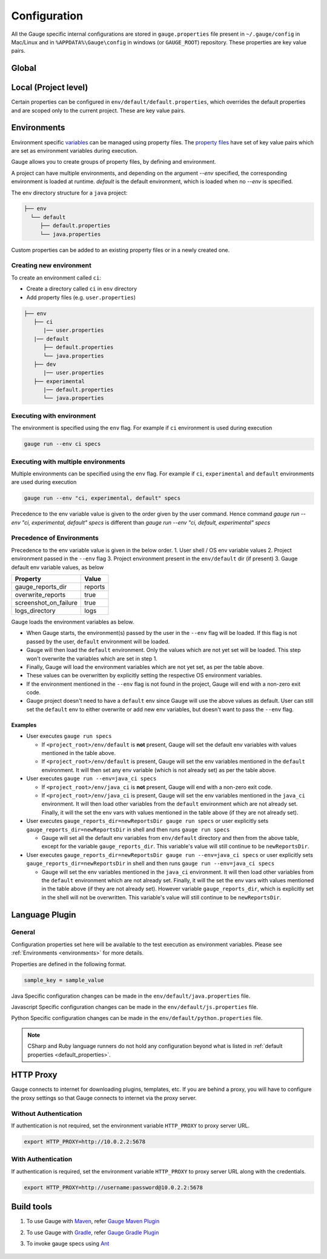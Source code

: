 Configuration
=============

All the Gauge specific internal configurations are stored in
``gauge.properties`` file present in ``~/.gauge/config`` in Mac/Linux and in ``%APPDATA%\Gauge\config`` in windows (or ``GAUGE_ROOT``) repository. These properties are key value pairs.

Global
------

.. code-block:: python
    :linenos:
    :name: gauge_properties

    # set to a url, which acts as plugin repository for Gauge.
    gauge_repository_url = https://downloads.gauge.org/plugin

    # set to a url, which holds version information of Gauge.
    # This is used to determine if an update is available.
    gauge_update_url = https://downloads.gauge.org/gauge

    # set to an url, which acts as template repository for Gauge.
    gauge_templates_url = https://downloads.gauge.org/templates

    # sets the timeout in milliseconds for making a
    # connection to the language runner.
    runner_connection_timeout = 30000

    # sets the timeout in milliseconds for making a connection
    # to plugins (except language runner plugins).
    plugin_connection_timeout = 10000

    # sets the timeout in milliseconds for a plugin to stop
    # after a kill message has been sent.
    plugin_kill_timeout = 10000

    # sets the timeout in milliseconds for requests from the
    # language runner.
    # If the size of the project is too big, Gauge may timeout before the
    # runner returns the response message. This value can be configured
    # accordingly.
    runner_request_timeout = 10000

Local (Project level)
---------------------

Certain properties can be configured in
``env/default/default.properties``, which overrides the default
properties and are scoped only to the current project. These are key
value pairs.

.. code-block:: python
    :linenos:
    :name: default_properties

    # The path to the gauge reports directory. Should be either relative to
    # the project directory or an absolute path
    gauge_reports_dir = reports

    # Set as false if gauge reports should not be overwritten 
    # on each execution.
    # If set to true, a new time-stamped directory will be 
    # created on each execution.
    overwrite_reports = true

    # Set to false to disable screenshots on failure in reports.
    screenshot_on_failure = false

    # The path to the gauge logs directory. Should be either relative to the
    # project directory or an absolute path
    logs_directory = GaugeLogs

    # Specify the level at which cached objects should get removed while
    # execution.

    # Possible values for this property are 'suite', 'spec' or 'scenario'.
    # default: 'scenario'.
    gauge_clear_state_level = spec
    # The above clears the objects after the execution of each specification, so
    # that new objects are created for next execution.

    # Set to false to disable screenshots on failure in reports.
    screenshot_on_failure = true

    # Path to generate custom report theme. 
    # Should be either relative to the project directory or an absolute path.
    # Default theme is used if not set
    GAUGE_HTML_REPORT_THEME_PATH = custom_theme_path

    # sets the excluded dirs for gauge.
    # Gauge always looks for concepts in the whole project, folders starting
    # with dot(.) are excluded and a user can add folders to the excluded
    # folders list by passing a comma separeted paths of folder.Paths can be
    # relative to the path of directory or absolute.
    gauge_exclude_dirs = src/test,bin

.. _environments:

Environments
------------

Environment specific
`variables <https://en.wikipedia.org/wiki/Environment_variable>`__ can
be managed using property files. The `property
files <https://en.wikipedia.org/wiki/.properties>`__ have set of key
value pairs which are set as environment variables during execution.

Gauge allows you to create groups of property files, by defining and environment. 

A project can have multiple environments, and depending on the argument `--env` specified, 
the corresponding environment is loaded at runtime. `default` is the default environment, 
which is loaded when no `--env` is specified.

The env directory structure for a ``java`` project:

.. code-block:: text

    ├── env
      └── default
         ├── default.properties
         └── java.properties

Custom properties can be added to an existing property files or in a
newly created one.

Creating new environment
^^^^^^^^^^^^^^^^^^^^^^^^

To create an environment called ``ci``:

-  Create a directory called ``ci`` in ``env`` directory
-  Add property files (e.g. ``user.properties``)

.. code-block:: text

    ├── env
       ├── ci
          |── user.properties
       |── default
          ├── default.properties
          └── java.properties
       ├── dev
          |── user.properties    
       ├── experimental
          |── default.properties    
          └── java.properties

Executing with environment
^^^^^^^^^^^^^^^^^^^^^^^^^^

The environment is specified using the ``env`` flag. For example if
``ci`` environment is used during execution

.. code-block:: console

    gauge run --env ci specs

Executing with multiple environments
^^^^^^^^^^^^^^^^^^^^^^^^^^^^^^^^^^^^

Multiple environments can be specified using the ``env`` flag. For example if
``ci``, ``experimental`` and ``default`` environments are used during execution

.. code-block:: console

    gauge run --env "ci, experimental, default" specs

Precedence to the env variable value is given to the order given by the user command.
Hence command `gauge run --env "ci, experimental, default" specs` is different than
`gauge run --env "ci, default, experimental" specs`

Precedence of Environments
^^^^^^^^^^^^^^^^^^^^^^^^^^

Precedence to the env variable value is given in the below order. 1.
User shell / OS env variable values 2. Project environment passed in the
``--env`` flag 3. Project environment present in the ``env/default`` dir
(if present) 3. Gauge default env variable values, as below

+---------------------------+-----------+
|Property                   | Value     |
+===========================+===========+
| gauge_reports_dir         | reports   |
+---------------------------+-----------+
| overwrite_reports         | true      |
+---------------------------+-----------+
| screenshot_on_failure     | true      |
+---------------------------+-----------+
| logs_directory            | logs      |
+---------------------------+-----------+

Gauge loads the environment variables as below.

-  When Gauge starts, the environment(s) passed by the user in the
   ``--env`` flag will be loaded. If this flag is not passed by the
   user, ``default`` environment will be loaded.
-  Gauge will then load the ``default`` environment. Only the values
   which are not yet set will be loaded. This step won't overwrite the
   variables which are set in step 1.
-  Finally, Gauge will load the environment variables which are not yet
   set, as per the table above.
-  These values can be overwritten by explicitly setting the respective
   OS environment variables.
-  If the environment mentioned in the ``--env`` flag is not found in
   the project, Gauge will end with a non-zero exit code.
-  Gauge project doesn't need to have a ``default`` env since Gauge will
   use the above values as default. User can still set the ``default``
   env to either overwrite or add new env variables, but doesn't want to
   pass the ``--env`` flag.

Examples
~~~~~~~~

-  User executes ``gauge run specs``

   -  If ``<project_root>/env/default`` is **not** present, Gauge will
      set the default env variables with values mentioned in the table
      above.
   -  If ``<project_root>/env/default`` is present, Gauge will set the
      env variables mentioned in the ``default`` environment. It will
      then set any env variable (which is not already set) as per the
      table above.

-  User executes ``gauge run --env=java_ci specs``

   -  If ``<project_root>/env/java_ci`` is **not** present, Gauge will
      end with a non-zero exit code.
   -  If ``<project_root>/env/java_ci`` is present, Gauge will set the
      env variables mentioned in the ``java_ci`` environment. It will
      then load other variables from the ``default`` environment which
      are not already set. Finally, it will the set the env vars with
      values mentioned in the table above (if they are not already set).

-  User executes ``gauge_reports_dir=newReportsDir gauge run specs`` or user
   explicitly sets ``gauge_reports_dir=newReportsDir`` in shell and then
   runs ``gauge run specs``

   -  Gauge will set all the default env variables from ``env/default``
      directory and then from the above table, except for the variable
      ``gauge_reports_dir``. This variable's value will still continue
      to be ``newReportsDir``.

-  User executes
   ``gauge_reports_dir=newReportsDir gauge run --env=java_ci specs`` or user
   explicitly sets ``gauge_reports_dir=newReportsDir`` in shell and then
   runs ``gauge run --env=java_ci specs``

   -  Gauge will set the env variables mentioned in the ``java_ci``
      environment. It will then load other variables from the
      ``default`` environment which are not already set. Finally, it
      will the set the env vars with values mentioned in the table above
      (if they are not already set). However variable
      ``gauge_reports_dir``, which is explicitly set in the shell will
      not be overwritten. This variable's value will still continue to
      be ``newReportsDir``.

.. _language_config:

Language Plugin
---------------

General
^^^^^^^

Configuration properties set here will be available to the test
execution as environment variables. Please see :ref:`Environments <environments>` 
for more details.

Properties are defined in the following format.

.. code-block:: text

   sample_key = sample_value
      
Java Specific configuration changes can be made in the
``env/default/java.properties`` file.

.. code-block:: python
    :linenos:
    :name: java.properties

    # Specify an alternate Java home if you want to use a custom version.
    gauge_java_home = PATH_TO_JAVA_HOME

    # Use this property if you need to override the build path for the
    # project.
    # Note: IntelliJ out directory will be usually auto-detected.
    gauge_custom_build_path = PATH_TO_CUSTOM_BUILDPATH

    # Specify the directory where additional libraries are kept.
    #   You can specify multiple directory names separated with a comma `,`
    #   `libs` directory in the gauge project is added by default.
    gauge_additional_libs = libs/*, PATH_TO_NEW_LIBRARY

    # Specify the JVM arguments passed to java while launching.
    gauge_jvm_args = <JVM_ARGS>

    # Comma separated list of dirs. path should be relative to project root.
    STEP_IMPL_DIR = tests

Javascript Specific configuration changes can be made in the
``env/default/js.properties`` file.

.. code-block:: python
    :linenos:
    :name: js.properties

    # Use this property if you need to override the timeout of step
    test_timeout = 10000

    # Change this to true to enable browser debugging support
    DEBUG = false

    # Comma separated list of dirs. path should be relative to project root.
    STEP_IMPL_DIR = tests

Python Specific configuration changes can be made in the
``env/default/python.properties`` file.

.. code-block:: python
    :linenos:
    :name: python

    # Override this if you want to use a different command
    GAUGE_PYTHON_COMMAND = python

    # Comma separated list of dirs. path should be relative to project root.
    STEP_IMPL_DIR = tests

.. note::
    CSharp and Ruby language runners do not hold any configuration beyond what is listed in :ref:`default properties <default_properties>`.


HTTP Proxy
----------

Gauge connects to internet for downloading plugins, templates, etc. If
you are behind a proxy, you will have to configure the proxy settings so
that Gauge connects to internet via the proxy server.

Without Authentication
^^^^^^^^^^^^^^^^^^^^^^

If authentication is not required, set the environment variable
``HTTP_PROXY`` to proxy server URL.

.. code-block:: text

    export HTTP_PROXY=http://10.0.2.2:5678

With Authentication
^^^^^^^^^^^^^^^^^^^

If authentication is required, set the environment variable
``HTTP_PROXY`` to proxy server URL along with the credentials.

.. code-block:: text

    export HTTP_PROXY=http://username:password@10.0.2.2:5678



Build tools
-----------

.. _maven:
.. _gradle:
.. _ant_task:

1. To use Gauge with `Maven <https://maven.apache.org/>`__, refer `Gauge Maven Plugin <https://github.com/getgauge/gauge-maven-plugin/blob/master/README.md>`__
2. To use Gauge with `Gradle <https://gradle.org/>`__, refer `Gauge Gradle Plugin <https://github.com/manupsunny/gauge-gradle-plugin/blob/master/Readme.md>`__
3. To invoke gauge specs using `Ant <https://ant.apache.org/manual/Tasks/ant.html>`__

    .. code-block:: xml
        :caption: Add the below configuration in your ``build.xml``

        <target name="specs">
            <exec executable="gauge">
                <arg value="specs"/>
            </exec>
        </target>

